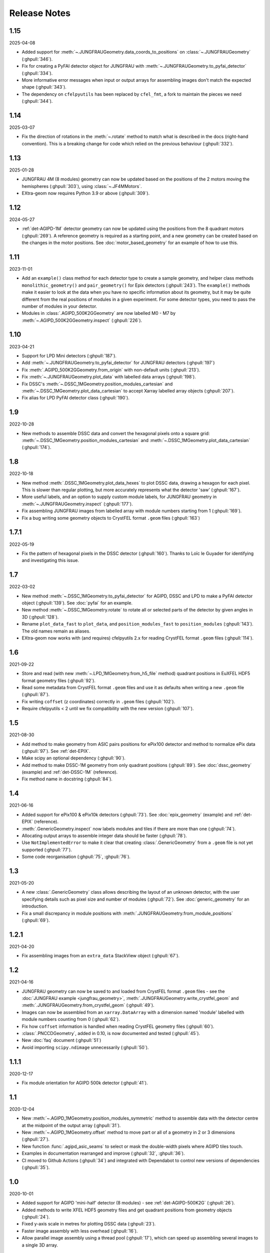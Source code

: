 Release Notes
=============

1.15
----

2025-04-08

- Added support for :meth:`~.JUNGFRAUGeometry.data_coords_to_positions` on
  :class:`~.JUNGFRAUGeometry` (:ghpull:`346`).
- Fix for creating a PyFAI detector object for JUNGFRAU with
  :meth:`~.JUNGFRAUGeometry.to_pyfai_detector` (:ghpull:`334`).
- More informative error messages when input or output arrays for assembling
  images don't match the expected shape (:ghpull:`343`).
- The dependency on ``cfelpyutils`` has been replaced by ``cfel_fmt``, a fork
  to maintain the pieces we need (:ghpull:`344`).

1.14
----

2025-03-07

- Fix the direction of rotations in the :meth:`~.rotate` method to match what is
  described in the docs (right-hand convention). This is a breaking change for
  code which relied on the previous behaviour (:ghpull:`332`).

1.13
----

2025-01-28

- JUNGFRAU 4M (8 modules) geometry can now be updated based on the positions of
  the 2 motors moving the hemispheres (:ghpull:`303`), using
  :class:`~.JF4MMotors`.
- EXtra-geom now requires Python 3.9 or above (:ghpull:`309`).

1.12
----

2024-05-27

- :ref:`det-AGIPD-1M` detector geometry can now be updated using the positions
  from the 8 quadrant motors (:ghpull:`269`). A reference geometry is required
  as a starting point, and a new geometry can be created based on the changes in
  the motor positions. See :doc:`motor_based_geometry` for an example of how to
  use this.

1.11
----

2023-11-01

- Add an ``example()`` class method for each detector type to create a sample
  geometry, and helper class methods ``monolithic_geometry()`` and ``pair_geometry()``
  for Epix detectors  (:ghpull:`243`). The ``example()`` methods make it easier to look at the data when you
  have no specific information about its geometry, but it may be quite different
  from the real positions of modules in a given experiment. For some detector
  types, you need to pass the number of modules in your detector.
- Modules in :class:`.AGIPD_500K2GGeometry` are now labelled M0 - M7 by
  :meth:`~.AGIPD_500K2GGeometry.inspect` (:ghpull:`226`).

1.10
----

2023-04-21

- Support for LPD Mini detectors (:ghpull:`187`).
- Add :meth:`~.JUNGFRAUGeometry.to_pyfai_detector` for JUNGFRAU detectors
  (:ghpull:`197`)
- Fix :meth:`.AGIPD_500K2GGeometry.from_origin` with non-default units
  (:ghpull:`213`).
- Fix :meth:`~.JUNGFRAUGeometry.plot_data` with labelled data arrays
  (:ghpull:`198`).
- Fix DSSC's :meth:`~.DSSC_1MGeometry.position_modules_cartesian` and
  :meth:`~.DSSC_1MGeometry.plot_data_cartesian` to accept Xarray labelled array
  objects (:ghpull:`207`).
- Fix alias for LPD PyFAI detector class (:ghpull:`190`).


1.9
---

2022-10-28

- New methods to assemble DSSC data and convert the hexagonal pixels onto a
  square grid: :meth:`~.DSSC_1MGeometry.position_modules_cartesian` and
  :meth:`~.DSSC_1MGeometry.plot_data_cartesian` (:ghpull:`174`).

1.8
---

2022-10-18

- New method :meth:`.DSSC_1MGeometry.plot_data_hexes` to plot DSSC data, drawing
  a hexagon for each pixel. This is slower than regular plotting, but more
  accurately represents what the detector 'saw' (:ghpull:`167`).
- More useful labels, and an option to supply custom module labels, for JUNGFRAU
  geometry in :meth:`~.JUNGFRAUGeometry.inspect` (:ghpull:`177`).
- Fix assembling JUNGFRAU images from labelled array with module numbers
  starting from 1 (:ghpull:`169`).
- Fix a bug writing some geometry objects to CrystFEL format ``.geom``
  files (:ghpull:`163`)

1.7.1
-----

2022-05-19

- Fix the pattern of hexagonal pixels in the DSSC detector (:ghpull:`160`).
  Thanks to Loïc le Guyader for identifying and investigating this issue.

1.7
---

2022-03-02

- New method :meth:`~.DSSC_1MGeometry.to_pyfai_detector` for AGIPD, DSSC and LPD
  to make a PyFAI detector object (:ghpull:`139`). See :doc:`pyfai` for an example.
- New method :meth:`~.DSSC_1MGeometry.rotate` to rotate all or selected parts of
  the detector by given angles in 3D (:ghpull:`128`).
- Rename ``plot_data_fast`` to ``plot_data``, and ``position_modules_fast`` to
  ``position_modules`` (:ghpull:`143`). The old names remain as aliases.
- EXtra-geom now works with (and requires) cfelpyutils 2.x for reading
  CrystFEL format ``.geom`` files (:ghpull:`114`).

1.6
---

2021-09-22

- Store and read (with new :meth:`~.LPD_1MGeometry.from_h5_file` method)
  quadrant positions in EuXFEL HDF5 format geometry files (:ghpull:`92`).
- Read some metadata from CrystFEL format ``.geom`` files and use it as defaults
  when writing a new ``.geom`` file (:ghpull:`87`).
- Fix writing ``coffset`` (z coordinates) correctly in ``.geom`` files
  (:ghpull:`102`).
- Require cfelpyutils < 2 until we fix compatibility with the new version
  (:ghpull:`107`).

1.5
---

2021-08-30

- Add method to make geometry from ASIC pairs positions for ePix100 detector and method
  to normalize ePix data (:ghpull:`97`). See :ref:`det-EPIX`.
- Make scipy an optional dependency (:ghpull:`90`).
- Add method to make DSSC-1M geometry from only quadrant positions (:ghpull:`89`). See
  :doc:`dssc_geometry` (example) and :ref:`det-DSSC-1M` (reference).
- Fix method name in docstring (:ghpull:`84`).

1.4
---

2021-06-16

- Added support for ePix100 & ePix10k detectors (:ghpull:`73`). See
  :doc:`epix_geometry` (example) and :ref:`det-EPIX` (reference).
- :meth:`.GenericGeometry.inspect` now labels modules and tiles if there
  are more than one (:ghpull:`74`).
- Allocating output arrays to assemble integer data should be faster
  (:ghpull:`78`).
- Use ``NotImplementedError`` to make it clear that creating
  :class:`.GenericGeometry` from a ``.geom`` file is not yet supported
  (:ghpull:`77`).
- Some code reorganisation (:ghpull:`75`, :ghpull:`76`).

1.3
---

2021-05-20

- A new :class:`.GenericGeometry` class allows describing the layout of an unknown
  detector, with the user specifying details such as pixel size and number of
  modules (:ghpull:`72`). See :doc:`generic_geometry` for an introduction.
- Fix a small discrepancy in module positions with
  :meth:`.JUNGFRAUGeometry.from_module_positions` (:ghpull:`69`).

1.2.1
-----

2021-04-20

- Fix assembling images from an ``extra_data`` StackView object (:ghpull:`67`).

1.2
---

2021-04-16

- JUNGFRAU geometry can now be saved to and loaded from CrystFEL format
  ``.geom`` files - see the :doc:`JUNGFRAU example <jungfrau_geometry>`,
  :meth:`.JUNGFRAUGeometry.write_crystfel_geom` and
  :meth:`.JUNGFRAUGeometry.from_crystfel_geom` (:ghpull:`49`).
- Images can now be assembled from an ``xarray.DataArray`` with a dimension
  named 'module' labelled with module numbers counting from 0 (:ghpull:`62`).
- Fix how ``coffset`` information is handled when reading CrystFEL geometry
  files (:ghpull:`60`).
- :class:`.PNCCDGeometry`, added in 0.10, is now documented and tested
  (:ghpull:`45`).
- New :doc:`faq` document (:ghpull:`51`)
- Avoid importing ``scipy.ndimage`` unnecessarily (:ghpull:`50`).

1.1.1
-----

2020-12-17

- Fix module orientation for AGIPD 500k detector (:ghpull:`41`).

1.1
---

2020-12-04

- New :meth:`~.AGIPD_1MGeometry.position_modules_symmetric` method to assemble
  data with the detector centre at the midpoint of the output array
  (:ghpull:`31`).
- New :meth:`~.AGIPD_1MGeometry.offset` method to move part or all of a geometry
  in 2 or 3 dimensions (:ghpull:`27`).
- New function :func:`.agipd_asic_seams` to select or mask the double-width
  pixels where AGIPD tiles touch.
- Examples in documentation rearranged and improve (:ghpull:`32`, :ghpull:`36`).
- CI moved to Github Actions (:ghpull:`34`) and integrated with Dependabot to
  control new versions of dependencies (:ghpull:`35`).

1.0
---

2020-10-01

- Added support for AGIPD 'mini-half' detector (8 modules) - see
  :ref:`det-AGIPD-500K2G` (:ghpull:`26`).
- Added methods to write XFEL HDF5 geometry files and get quadrant positions
  from geometry objects (:ghpull:`24`).
- Fixed y-axis scale in metres for plotting DSSC data (:ghpull:`23`).
- Faster image assembly with less overhead (:ghpull:`16`).
- Allow parallel image assembly using a thread pool (:ghpull:`17`), which can
  speed up assembling several images to a single 3D array.

0.10
----

2020-06-24

- Added support for pnCCD detector (:ghpull:`13`).

0.9
---

2020-03-24

- Initial support for :ref:`det-JUNGFRAU` detectors (:ghpull:`6`).
- Fix :meth:`~.AGIPD_1MGeometry.compare` method to draw arrows the right size
  (:ghpull:`4`).
- New example showing how to construct masks: :doc:`masks` (:ghpull:`1`).
- Correct code in :meth:`.LPD_1MGeometry.from_h5_file_and_quad_positions`
  which was working only by numeric coincidence (:ghpull:`7`).

0.8
---

2019-11-18

First separated version. No functional changes from karabo_data 0.7.

Earlier history
---------------

The code in EXtra-geom was previously released as *karabo_data*, up to version
0.7. See the `karabo_data release notes
<https://karabo-data.readthedocs.io/en/latest/changelog.html>`_ for changes
before the separation.
